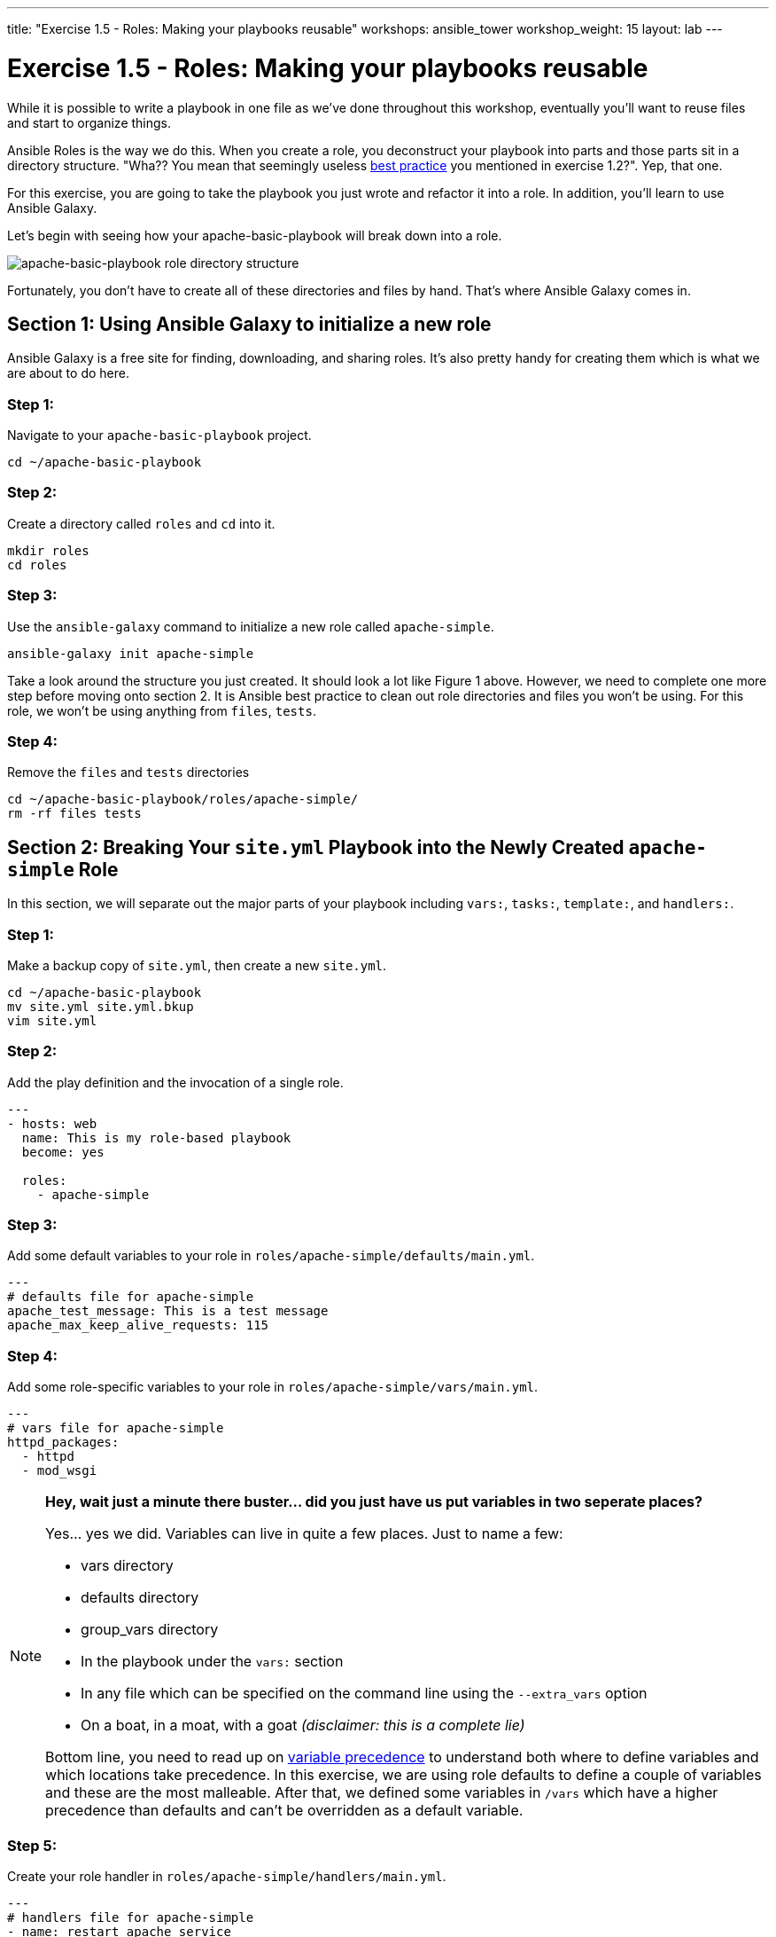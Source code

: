---
title: "Exercise 1.5 - Roles: Making your playbooks reusable"
workshops: ansible_tower
workshop_weight: 15
layout: lab
---

:icons: font
:imagesdir: /workshops/ansible_tower/images
:yum_url: http://docs.ansible.com/ansible/yum_module.html
:service_url: http://docs.ansible.com/ansible/service_module.html
:dir_url: http://docs.ansible.com/ansible/playbooks_best_practices.html
:var_prec_url: http://docs.ansible.com/ansible/latest/playbooks_variables.html#variable-precedence-where-should-i-put-a-variable


= Exercise 1.5 - Roles: Making your playbooks reusable

While it is possible to write a playbook in one file as we've done throughout this workshop, eventually you’ll want to reuse files and start to organize things.

Ansible Roles is the way we do this.  When you create a role, you deconstruct your playbook into parts and those parts sit in a directory structure.  "Wha??  You mean that seemingly useless link:{dir_url}[best practice] you mentioned in exercise 1.2?".  Yep, that one.

For this exercise, you are going to take the playbook you just wrote and refactor it into a role.  In addition, you'll learn to use Ansible Galaxy.

Let's begin with seeing how your apache-basic-playbook will break down into a role.

image::roledir_1.png[apache-basic-playbook role directory structure]

Fortunately, you don't have to create all of these directories and files by hand.  That's where Ansible Galaxy comes in.

== Section 1: Using Ansible Galaxy to initialize a new role

Ansible Galaxy is a free site for finding, downloading, and sharing roles.  It's also pretty handy for creating them which is what we are about to do here.


=== Step 1:

Navigate to your `apache-basic-playbook` project.

[source,bash]
----
cd ~/apache-basic-playbook
----


=== Step 2:

Create a directory called `roles` and `cd` into it.

[source,bash]
----
mkdir roles
cd roles
----


=== Step 3:

Use the `ansible-galaxy` command to initialize a new role called `apache-simple`.

[source,bash]
----
ansible-galaxy init apache-simple
----

Take a look around the structure you just created.  It should look a lot like Figure 1 above.  However, we need to complete one more step before moving onto section 2.  It is Ansible best practice to clean out role directories and files you won't be using.  For this role, we won't be using anything from `files`, `tests`.


=== Step 4:

Remove the `files` and `tests` directories

[source,bash]
----
cd ~/apache-basic-playbook/roles/apache-simple/
rm -rf files tests
----


== Section 2: Breaking Your `site.yml` Playbook into the Newly Created `apache-simple` Role


In this section, we will separate out the major parts of your playbook including `vars:`, `tasks:`, `template:`, and `handlers:`.

=== Step 1:

Make a backup copy of `site.yml`, then create a new `site.yml`.

[source,bash]
----
cd ~/apache-basic-playbook
mv site.yml site.yml.bkup
vim site.yml
----

=== Step 2:

Add the play definition and the invocation of a single role.

[source,bash]
----
---
- hosts: web
  name: This is my role-based playbook
  become: yes

  roles:
    - apache-simple
----

=== Step 3:

Add some default variables to your role in `roles/apache-simple/defaults/main.yml`.

[source,bash]
----
---
# defaults file for apache-simple
apache_test_message: This is a test message
apache_max_keep_alive_requests: 115
----

=== Step 4:

Add some role-specific variables to your role in `roles/apache-simple/vars/main.yml`.

[source,bash]
----
---
# vars file for apache-simple
httpd_packages:
  - httpd
  - mod_wsgi
----

[NOTE]
====
*Hey, wait just a minute there buster... did you just have us put variables in two seperate places?* +

Yes... yes we did.  Variables can live in quite a few places.  Just to name a few: +

- vars directory
- defaults directory
- group_vars directory
- In the playbook under the `vars:` section
- In any file which can be specified on the command line using the `--extra_vars` option
- On a boat, in a moat, with a goat  _(disclaimer:  this is a complete lie)_

Bottom line, you need to read up on link:{var_prec_url}[variable precedence] to understand both where to define variables and which locations take precedence.  In this exercise, we are using role defaults to define a couple of variables and these are the most malleable.  After that, we defined some variables in `/vars`
which have a higher precedence than defaults and can't be overridden as a default variable.
====

=== Step 5:

Create your role handler in `roles/apache-simple/handlers/main.yml`.

[source,bash]
----
---
# handlers file for apache-simple
- name: restart apache service
  service:
    name: httpd
    state: restarted
    enabled: yes
----

=== Step 6:

Add tasks to your role in `roles/apache-simple/tasks/main.yml`.

[source,bash]
----
---
# tasks file for apache-simple
- name: install httpd packages
  yum:
    name: "{{ item }}"
    state: present
  with_items: "{{ httpd_packages }}"
  notify: restart apache service

- name: create site-enabled directory
  file:
    name: /etc/httpd/conf/sites-enabled
    state: directory

- name: copy httpd.conf
  template:
    src: templates/httpd.conf.j2
    dest: /etc/httpd/conf/httpd.conf
  notify: restart apache service

- name: copy index.html
  template:
    src: templates/index.html.j2
    dest: /var/www/html/index.html

- name: start httpd
  service:
    name: httpd
    state: started
    enabled: yes
----

=== Step 7:

Download a couple of templates into `roles/apache-simple/templates/`.  And right after that, let's clean up from exercise 2.1 by removing the old templates directory.

[source,bash]
----
mkdir -p ~/apache-basic-playbook/roles/apache-simple/templates/
cd ~/apache-basic-playbook/roles/apache-simple/templates/
curl -O http://ansible-workshop.redhatgov.io/workshop-files/httpd.conf.j2
curl -O http://ansible-workshop.redhatgov.io/workshop-files/index.html.j2
rm -rf ~/apache-basic-playbook/templates/
----

== Section 3: Running your new role-based playbook

Now that you've successfully separated your original playbook into a role,
let's run it and see how it works.

=== Step 1:

Run the playbook.

[source,bash]
----
ansible-playbook --private-key=~/.ssh/workshopname-tower -i ../hosts site.yml
----

If successful, your standard output should look similar to the figure below.

image::stdout_3.png[ansible-basic-playbook role-based stdout]

== Section 4: Review

You should now have a completed playbook, `site.yml` with a single role called `apache-simple`.  The advantage of structuring your playbook into roles is that you can now add new roles to the playbook using Ansible Galaxy or simply writing your own.  In addition, roles simplify changes to variables, tasks, templates, etc.

